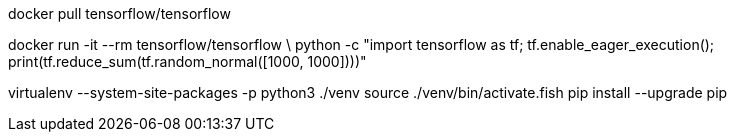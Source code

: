 docker pull tensorflow/tensorflow

docker run -it --rm tensorflow/tensorflow \
       python -c "import tensorflow as tf; tf.enable_eager_execution(); print(tf.reduce_sum(tf.random_normal([1000, 1000])))"


virtualenv --system-site-packages -p python3 ./venv
source ./venv/bin/activate.fish
pip install --upgrade pip
